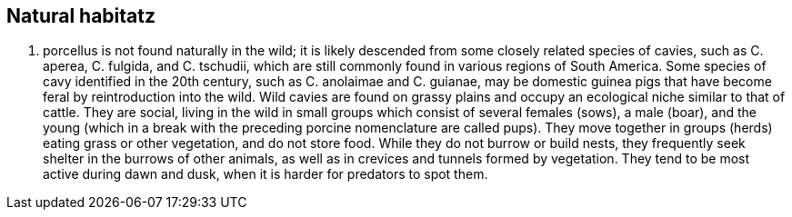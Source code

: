 :title: Natural habitat
:parent: Traits and environment

== Natural habitatz

C. porcellus is not found naturally in the wild; it is likely descended from some closely related species of cavies, such as C. aperea, C. fulgida, and C. tschudii, which are still commonly found in various regions of South America.
Some species of cavy identified in the 20th century, such as C. anolaimae and C. guianae, may be domestic guinea pigs that have become feral by reintroduction into the wild.
Wild cavies are found on grassy plains and occupy an ecological niche similar to that of cattle.
They are social, living in the wild in small groups which consist of several females (sows), a male (boar), and the young (which in a break with the preceding porcine nomenclature are called pups).
They move together in groups (herds) eating grass or other vegetation, and do not store food.
While they do not burrow or build nests, they frequently seek shelter in the burrows of other animals, as well as in crevices and tunnels formed by vegetation.
They tend to be most active during dawn and dusk, when it is harder for predators to spot them.
